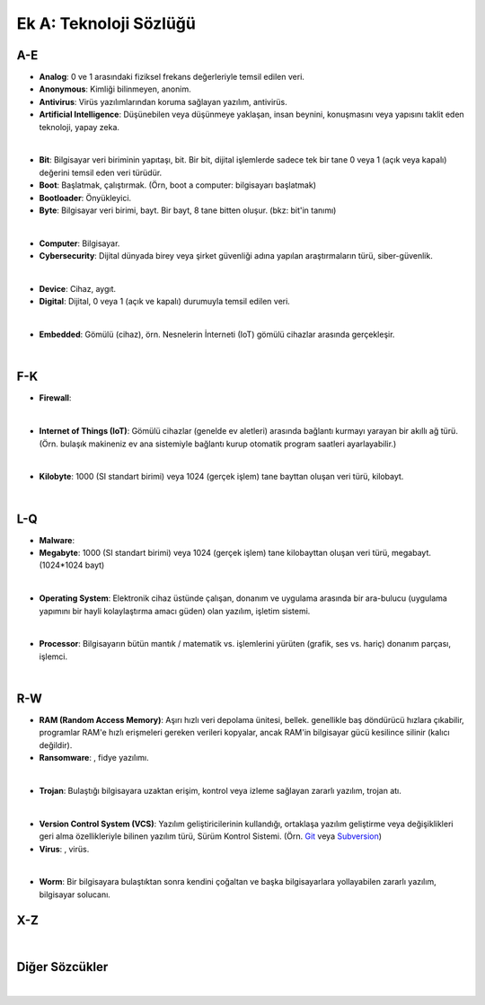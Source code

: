 Ek A: Teknoloji Sözlüğü
=======================

.. meta::
   :description lang=tr: Burada siberteknoloji hakkında bir mini-sözlüğe erişebilirsiniz.

A-E
---
* **Analog**: 0 ve 1 arasındaki fiziksel frekans değerleriyle temsil edilen veri.
* **Anonymous**: Kimliği bilinmeyen, anonim.
* **Antivirus**: Virüs yazılımlarından koruma sağlayan yazılım, antivirüs.
* **Artificial Intelligence**: Düşünebilen veya düşünmeye yaklaşan, insan beynini, konuşmasını veya yapısını taklit eden teknoloji, yapay zeka.

|

* **Bit**: Bilgisayar veri biriminin yapıtaşı, bit. Bir bit, dijital işlemlerde sadece tek bir tane 0 veya 1 (açık veya kapalı) değerini temsil eden veri türüdür.
* **Boot**: Başlatmak, çalıştırmak. (Örn, boot a computer: bilgisayarı başlatmak)
* **Bootloader**: Önyükleyici.
* **Byte**: Bilgisayar veri birimi, bayt. Bir bayt, 8 tane bitten oluşur. (bkz: bit'in tanımı)

|

* **Computer**: Bilgisayar.
* **Cybersecurity**: Dijital dünyada birey veya şirket güvenliği adına yapılan araştırmaların türü, siber-güvenlik.

|

* **Device**: Cihaz, aygıt.
* **Digital**: Dijital, 0 veya 1 (açık ve kapalı) durumuyla temsil edilen veri.

|

* **Embedded**: Gömülü (cihaz), örn. Nesnelerin İnterneti (IoT) gömülü cihazlar arasında gerçekleşir.

|

F-K
---
* **Firewall**:

|

* **Internet of Things (IoT)**: Gömülü cihazlar (genelde ev aletleri) arasında bağlantı kurmayı yarayan bir akıllı ağ türü. (Örn. bulaşık makineniz ev ana sistemiyle bağlantı kurup otomatik program saatleri ayarlayabilir.)

|

* **Kilobyte**: 1000 (SI standart birimi) veya 1024 (gerçek işlem) tane bayttan oluşan veri türü, kilobayt.

|

L-Q
---
* **Malware**: 
* **Megabyte**: 1000 (SI standart birimi) veya 1024 (gerçek işlem) tane kilobayttan oluşan veri türü, megabayt. (1024\*1024 bayt)

|

* **Operating System**: Elektronik cihaz üstünde çalışan, donanım ve uygulama arasında bir ara-bulucu (uygulama yapımını bir hayli kolaylaştırma amacı güden) olan yazılım, işletim sistemi.

|

* **Processor**: Bilgisayarın bütün mantık / matematik vs. işlemlerini yürüten (grafik, ses vs. hariç) donanım parçası, işlemci.

|

R-W
---
* **RAM (Random Access Memory)**: Aşırı hızlı veri depolama ünitesi, bellek. genellikle baş döndürücü hızlara çıkabilir, programlar RAM'e hızlı erişmeleri gereken verileri kopyalar, ancak RAM'in bilgisayar gücü kesilince silinir (kalıcı değildir).
* **Ransomware**: , fidye yazılımı.

|

* **Trojan**: Bulaştığı bilgisayara uzaktan erişim, kontrol veya izleme sağlayan zararlı yazılım, trojan atı.

|

* **Version Control System (VCS)**: Yazılım geliştiricilerinin kullandığı, ortaklaşa yazılım geliştirme veya değişiklikleri geri alma özellikleriyle bilinen yazılım türü, Sürüm Kontrol Sistemi. (Örn. `Git <https://git-scm.com>`_ veya `Subversion <https://subversion.apache.org/>`_)
* **Virus**: , virüs.

|

* **Worm**: Bir bilgisayara bulaştıktan sonra kendini çoğaltan ve başka bilgisayarlara yollayabilen zararlı yazılım, bilgisayar solucanı.

X-Z
---
|

Diğer Sözcükler
---------------
|
